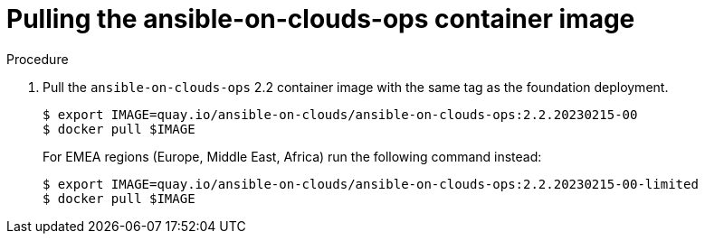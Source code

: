[id="proc-aws-from-stack-pull-container-image"]

= Pulling the ansible-on-clouds-ops container image

.Procedure
. Pull the `ansible-on-clouds-ops` 2.2 container image with the same tag as the foundation deployment.
+
[source,bash]
----
$ export IMAGE=quay.io/ansible-on-clouds/ansible-on-clouds-ops:2.2.20230215-00
$ docker pull $IMAGE
----
+
For EMEA regions (Europe, Middle East, Africa) run the following command instead:
+
[source,bash]
----
$ export IMAGE=quay.io/ansible-on-clouds/ansible-on-clouds-ops:2.2.20230215-00-limited
$ docker pull $IMAGE
----
